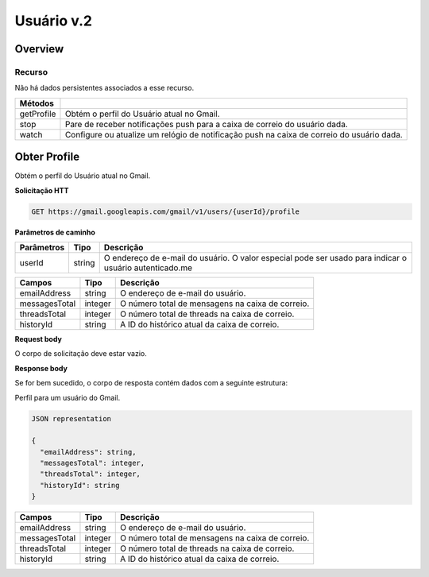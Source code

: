 Usuário v.2
=========================

Overview
--------

Recurso
~~~~~~~

Não há dados persistentes associados a esse recurso.

+-------------+--------------------------------------------------------------------------------------------+
| Métodos     |                                                                                            |
+=============+============================================================================================+
| getProfile  | Obtém o perfil do Usuário atual no Gmail.                                                  |
+-------------+--------------------------------------------------------------------------------------------+
| stop        | Pare de receber notificações push para a caixa de correio do usuário dada.                 |
+-------------+--------------------------------------------------------------------------------------------+
| watch       | Configure ou atualize um relógio de notificação push na caixa de correio do usuário dada.  |
+-------------+--------------------------------------------------------------------------------------------+

Obter Profile
-------------

Obtém o perfil do Usuário atual no Gmail.

**Solicitação HTT**

.. code-block::
  
  GET https://gmail.googleapis.com/gmail/v1/users/{userId}/profile 

**Parâmetros de caminho**

============= ========= ========================================================================================================= 
  Parâmetros    Tipo      Descrição                                                                                                
============= ========= ========================================================================================================= 
  userId        string    O endereço de e-mail do usuário. O valor especial pode ser usado para indicar o usuário autenticado.me   
============= ========= ========================================================================================================= 

+---------------+---------+--------------------------------------------------------------------------------------------------------+ 
| Campos        | Tipo    | Descrição                                                                                              | 
+===============+=========+========================================================================================================+ 
| emailAddress  | string  | O endereço de e-mail do usuário.                                                                       | 
+---------------+---------+--------------------------------------------------------------------------------------------------------+ 
| messagesTotal | integer | O número total de mensagens na caixa de correio.                                                       | 
+---------------+---------+--------------------------------------------------------------------------------------------------------+ 
| threadsTotal  | integer | O número total de threads na caixa de correio.                                                         | 
+---------------+---------+--------------------------------------------------------------------------------------------------------+ 
| historyId     | string  | A ID do histórico atual da caixa de correio.                                                           | 
+---------------+---------+--------------------------------------------------------------------------------------------------------+

**Request body**

O corpo de solicitação deve estar vazio.

**Response body**

Se for bem sucedido, o corpo de resposta contém dados com a seguinte estrutura:

Perfil para um usuário do Gmail.

.. code-block:: js

  JSON representation

  {
    "emailAddress": string,
    "messagesTotal": integer,
    "threadsTotal": integer,
    "historyId": string
  }


+---------------+---------+--------------------------------------------------------------------------------------------------------+
| Campos        | Tipo    | Descrição                                                                                              |
+===============+=========+========================================================================================================+
| emailAddress  | string  | O endereço de e-mail do usuário.                                                                       |
+---------------+---------+--------------------------------------------------------------------------------------------------------+
| messagesTotal | integer | O número total de mensagens na caixa de correio.                                                       |
+---------------+---------+--------------------------------------------------------------------------------------------------------+
| threadsTotal  | integer | O número total de threads na caixa de correio.                                                         |
+---------------+---------+--------------------------------------------------------------------------------------------------------+
| historyId     | string  | A ID do histórico atual da caixa de correio.                                                           |
+---------------+---------+--------------------------------------------------------------------------------------------------------+

